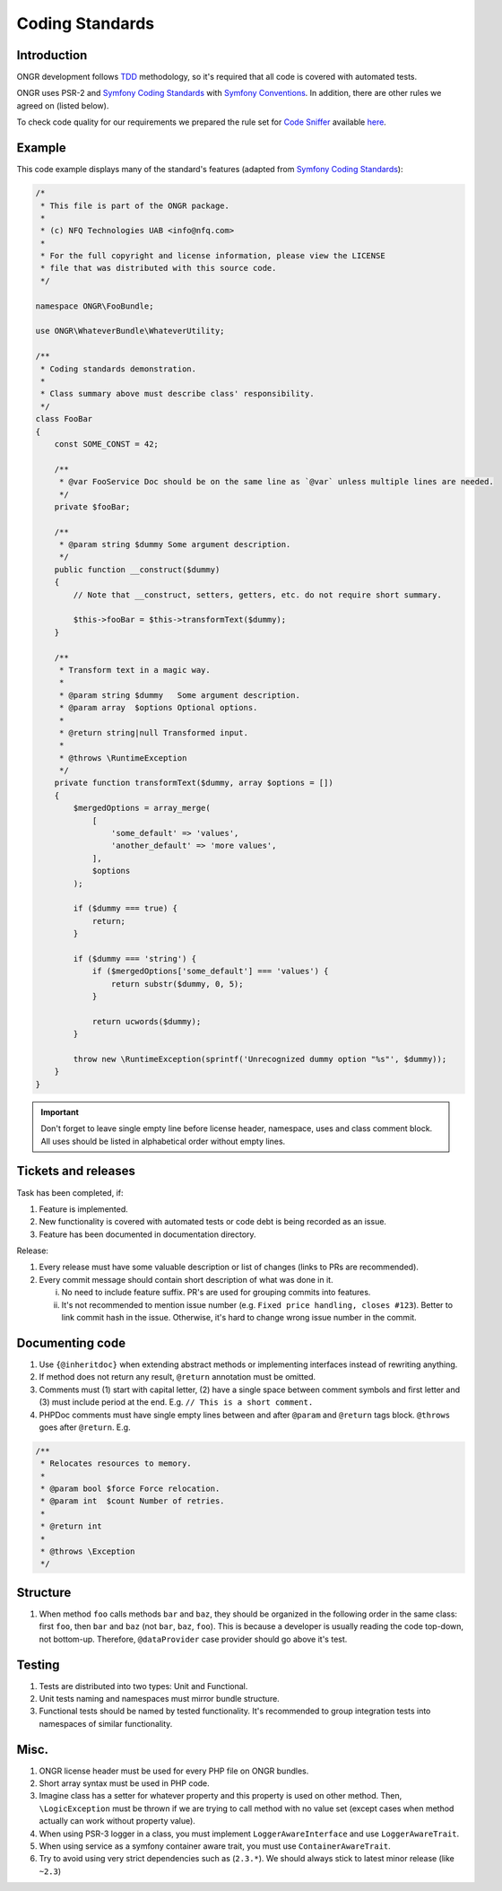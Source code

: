 ================
Coding Standards
================

Introduction
------------

ONGR development follows `TDD <http://en.wikipedia.org/wiki/Test-driven_development>`_ methodology, so it's required that all code is covered with automated tests.

ONGR uses PSR-2 and `Symfony Coding Standards`_ with `Symfony Conventions <http://symfony.com/doc/current/contributing/code/conventions.html>`_. In addition, there are other rules we agreed on (listed below).

To check code quality for our requirements we prepared the rule set for `Code Sniffer <https://github.com/squizlabs/PHP_CodeSniffer>`_ available `here <https://github.com/ongr-io/ongr-strict-standard>`_.


Example
-------

This code example displays many of the standard's features (adapted from `Symfony Coding Standards`_):

.. code-block:: php

    /*
     * This file is part of the ONGR package.
     *
     * (c) NFQ Technologies UAB <info@nfq.com>
     *
     * For the full copyright and license information, please view the LICENSE
     * file that was distributed with this source code.
     */

    namespace ONGR\FooBundle;

    use ONGR\WhateverBundle\WhateverUtility;

    /**
     * Coding standards demonstration.
     *
     * Class summary above must describe class' responsibility.
     */
    class FooBar
    {
        const SOME_CONST = 42;

        /**
         * @var FooService Doc should be on the same line as `@var` unless multiple lines are needed.
         */
        private $fooBar;

        /**
         * @param string $dummy Some argument description.
         */
        public function __construct($dummy)
        {
            // Note that __construct, setters, getters, etc. do not require short summary.

            $this->fooBar = $this->transformText($dummy);
        }

        /**
         * Transform text in a magic way.
         *
         * @param string $dummy   Some argument description.
         * @param array  $options Optional options.
         *
         * @return string|null Transformed input.
         *
         * @throws \RuntimeException
         */
        private function transformText($dummy, array $options = [])
        {
            $mergedOptions = array_merge(
                [
                    'some_default' => 'values',
                    'another_default' => 'more values',
                ],
                $options
            );

            if ($dummy === true) {
                return;
            }

            if ($dummy === 'string') {
                if ($mergedOptions['some_default'] === 'values') {
                    return substr($dummy, 0, 5);
                }

                return ucwords($dummy);
            }

            throw new \RuntimeException(sprintf('Unrecognized dummy option "%s"', $dummy));
        }
    }

..

.. important:: Don't forget to leave single empty line before license header, namespace, uses and class comment block. All uses should be listed in alphabetical order without empty lines.

Tickets and releases
--------------------

Task has been completed, if:

#. Feature is implemented.
#. New functionality is covered with automated tests or code debt is being recorded as an issue.
#. Feature has been documented in documentation directory.

Release:

#. Every release must have some valuable description or list of changes (links to PRs are recommended).
#. Every commit message should contain short description of what was done in it.

   i. No need to include feature suffix. PR's are used for grouping commits into features.
   ii. It's not recommended to mention issue number (e.g. ``Fixed price handling, closes #123``). Better to link commit hash in the issue. Otherwise, it's hard to change wrong issue number in the commit.

Documenting code
----------------

#. Use ``{@inheritdoc}`` when extending abstract methods or implementing interfaces instead of rewriting anything.
#. If method does not return any result, ``@return`` annotation must be omitted.
#. Comments must (1) start with capital letter, (2) have a single space between comment symbols and first letter and (3) must include period at the end. E.g. ``// This is a short comment.``
#. PHPDoc comments must have single empty lines between and after ``@param`` and ``@return`` tags block. ``@throws`` goes after ``@return``. E.g.

.. code-block:: php

    /**
     * Relocates resources to memory.
     *
     * @param bool $force Force relocation.
     * @param int  $count Number of retries.
     *
     * @return int
     *
     * @throws \Exception
     */

Structure
---------

#. When method ``foo`` calls methods ``bar`` and ``baz``, they should be organized in the following order in the same class: first ``foo``, then ``bar`` and ``baz`` (not ``bar``, ``baz``, ``foo``). This is because a developer is usually reading the code top-down, not bottom-up. Therefore, ``@dataProvider`` case provider should go above it's test.

Testing
-------

#. Tests are distributed into two types: Unit and Functional.
#. Unit tests naming and namespaces must mirror bundle structure.
#. Functional tests should be named by tested functionality. It's recommended to group integration tests into namespaces of similar functionality.

Misc.
-----

#. ONGR license header must be used for every PHP file on ONGR bundles.
#. Short array syntax must be used in PHP code.
#. Imagine class has a setter for whatever property and this property is used on other method. Then, ``\LogicException`` must be thrown if we are trying to call method with no value set (except cases when method actually can work without property value).
#. When using PSR-3 logger in a class, you must implement ``LoggerAwareInterface`` and use ``LoggerAwareTrait``.
#. When using service as a symfony container aware trait, you must use ``ContainerAwareTrait``.
#. Try to avoid using very strict dependencies such as (``2.3.*``). We should always stick to latest minor release (like ``~2.3``)

.. _Symfony Coding Standards: http://symfony.com/doc/current/contributing/code/standards.html
